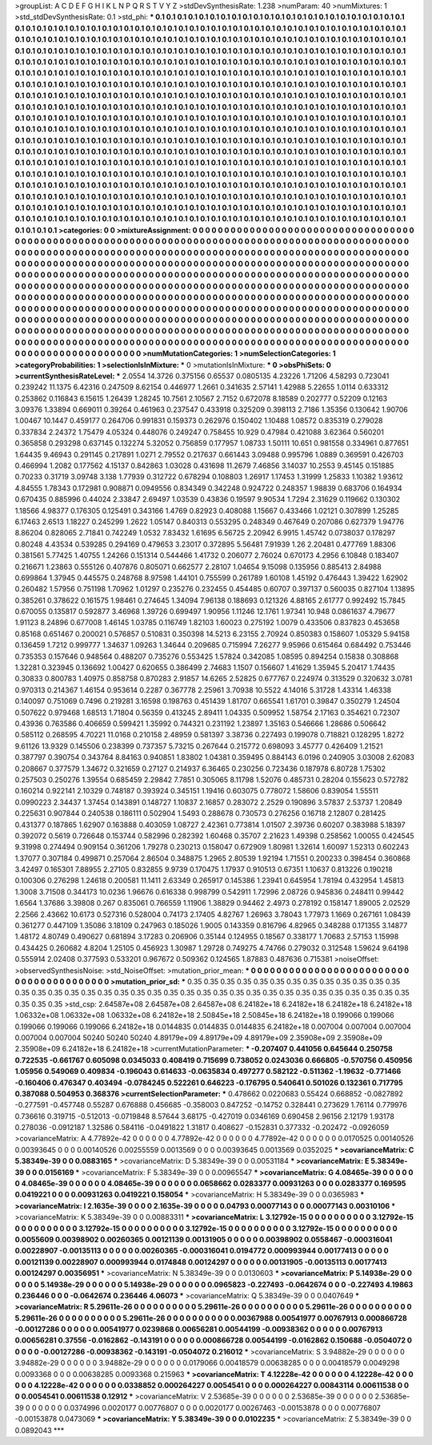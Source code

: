 >groupList:
A C D E F G H I K L
N P Q R S T V Y Z 
>stdDevSynthesisRate:
1.238 
>numParam:
40
>numMixtures:
1
>std_stdDevSynthesisRate:
0.1
>std_phi:
***
0.1 0.1 0.1 0.1 0.1 0.1 0.1 0.1 0.1 0.1
0.1 0.1 0.1 0.1 0.1 0.1 0.1 0.1 0.1 0.1
0.1 0.1 0.1 0.1 0.1 0.1 0.1 0.1 0.1 0.1
0.1 0.1 0.1 0.1 0.1 0.1 0.1 0.1 0.1 0.1
0.1 0.1 0.1 0.1 0.1 0.1 0.1 0.1 0.1 0.1
0.1 0.1 0.1 0.1 0.1 0.1 0.1 0.1 0.1 0.1
0.1 0.1 0.1 0.1 0.1 0.1 0.1 0.1 0.1 0.1
0.1 0.1 0.1 0.1 0.1 0.1 0.1 0.1 0.1 0.1
0.1 0.1 0.1 0.1 0.1 0.1 0.1 0.1 0.1 0.1
0.1 0.1 0.1 0.1 0.1 0.1 0.1 0.1 0.1 0.1
0.1 0.1 0.1 0.1 0.1 0.1 0.1 0.1 0.1 0.1
0.1 0.1 0.1 0.1 0.1 0.1 0.1 0.1 0.1 0.1
0.1 0.1 0.1 0.1 0.1 0.1 0.1 0.1 0.1 0.1
0.1 0.1 0.1 0.1 0.1 0.1 0.1 0.1 0.1 0.1
0.1 0.1 0.1 0.1 0.1 0.1 0.1 0.1 0.1 0.1
0.1 0.1 0.1 0.1 0.1 0.1 0.1 0.1 0.1 0.1
0.1 0.1 0.1 0.1 0.1 0.1 0.1 0.1 0.1 0.1
0.1 0.1 0.1 0.1 0.1 0.1 0.1 0.1 0.1 0.1
0.1 0.1 0.1 0.1 0.1 0.1 0.1 0.1 0.1 0.1
0.1 0.1 0.1 0.1 0.1 0.1 0.1 0.1 0.1 0.1
0.1 0.1 0.1 0.1 0.1 0.1 0.1 0.1 0.1 0.1
0.1 0.1 0.1 0.1 0.1 0.1 0.1 0.1 0.1 0.1
0.1 0.1 0.1 0.1 0.1 0.1 0.1 0.1 0.1 0.1
0.1 0.1 0.1 0.1 0.1 0.1 0.1 0.1 0.1 0.1
0.1 0.1 0.1 0.1 0.1 0.1 0.1 0.1 0.1 0.1
0.1 0.1 0.1 0.1 0.1 0.1 0.1 0.1 0.1 0.1
0.1 0.1 0.1 0.1 0.1 0.1 0.1 0.1 0.1 0.1
0.1 0.1 0.1 0.1 0.1 0.1 0.1 0.1 0.1 0.1
0.1 0.1 0.1 0.1 0.1 0.1 0.1 0.1 0.1 0.1
0.1 0.1 0.1 0.1 0.1 0.1 0.1 0.1 0.1 0.1
0.1 0.1 0.1 0.1 0.1 0.1 0.1 0.1 0.1 0.1
0.1 0.1 0.1 0.1 0.1 0.1 0.1 0.1 0.1 0.1
0.1 0.1 0.1 0.1 0.1 0.1 0.1 0.1 0.1 0.1
0.1 0.1 0.1 0.1 0.1 0.1 0.1 0.1 0.1 0.1
0.1 0.1 0.1 0.1 0.1 0.1 0.1 0.1 0.1 0.1
0.1 0.1 0.1 0.1 0.1 0.1 0.1 0.1 0.1 0.1
0.1 0.1 0.1 0.1 0.1 0.1 0.1 0.1 0.1 0.1
0.1 0.1 0.1 0.1 0.1 0.1 0.1 0.1 0.1 0.1
0.1 0.1 0.1 0.1 0.1 0.1 0.1 0.1 0.1 0.1
0.1 0.1 0.1 0.1 0.1 0.1 0.1 0.1 0.1 0.1
0.1 0.1 0.1 0.1 0.1 0.1 0.1 0.1 0.1 0.1
0.1 0.1 0.1 0.1 0.1 0.1 0.1 0.1 0.1 0.1
0.1 0.1 0.1 0.1 0.1 0.1 0.1 0.1 0.1 0.1
0.1 0.1 0.1 0.1 0.1 0.1 0.1 0.1 0.1 0.1
0.1 0.1 0.1 0.1 0.1 0.1 0.1 0.1 0.1 0.1
0.1 0.1 0.1 0.1 0.1 0.1 0.1 0.1 0.1 0.1
0.1 0.1 0.1 0.1 0.1 0.1 0.1 0.1 0.1 0.1
0.1 0.1 0.1 0.1 0.1 0.1 0.1 0.1 0.1 0.1
0.1 0.1 0.1 0.1 0.1 0.1 0.1 0.1 0.1 0.1
0.1 0.1 0.1 0.1 0.1 0.1 0.1 0.1 0.1 0.1
0.1 0.1 0.1 0.1 0.1 0.1 0.1 0.1 0.1 0.1
0.1 0.1 0.1 0.1 0.1 0.1 0.1 0.1 0.1 0.1
0.1 0.1 0.1 0.1 0.1 0.1 0.1 0.1 0.1 0.1
0.1 0.1 0.1 0.1 0.1 0.1 0.1 0.1 0.1 0.1
0.1 0.1 0.1 0.1 0.1 0.1 0.1 0.1 0.1 0.1
0.1 0.1 0.1 0.1 0.1 0.1 0.1 0.1 0.1 0.1
0.1 0.1 0.1 0.1 0.1 0.1 0.1 0.1 0.1 0.1
0.1 0.1 0.1 0.1 0.1 0.1 0.1 0.1 0.1 0.1
0.1 0.1 0.1 0.1 0.1 0.1 0.1 0.1 0.1 0.1
0.1 0.1 0.1 0.1 0.1 0.1 0.1 0.1 0.1 0.1
0.1 0.1 0.1 0.1 0.1 0.1 0.1 0.1 0.1 0.1
0.1 0.1 0.1 0.1 0.1 0.1 0.1 0.1 0.1 0.1
0.1 0.1 0.1 0.1 0.1 0.1 0.1 0.1 0.1 0.1
0.1 0.1 0.1 0.1 0.1 0.1 0.1 0.1 0.1 0.1
0.1 0.1 0.1 0.1 0.1 0.1 0.1 0.1 0.1 0.1
0.1 0.1 0.1 0.1 0.1 0.1 0.1 0.1 0.1 0.1
0.1 0.1 0.1 0.1 0.1 0.1 0.1 0.1 0.1 0.1
0.1 0.1 0.1 0.1 0.1 
>categories:
0 0
>mixtureAssignment:
0 0 0 0 0 0 0 0 0 0 0 0 0 0 0 0 0 0 0 0 0 0 0 0 0 0 0 0 0 0 0 0 0 0 0 0 0 0 0 0 0 0 0 0 0 0 0 0 0 0
0 0 0 0 0 0 0 0 0 0 0 0 0 0 0 0 0 0 0 0 0 0 0 0 0 0 0 0 0 0 0 0 0 0 0 0 0 0 0 0 0 0 0 0 0 0 0 0 0 0
0 0 0 0 0 0 0 0 0 0 0 0 0 0 0 0 0 0 0 0 0 0 0 0 0 0 0 0 0 0 0 0 0 0 0 0 0 0 0 0 0 0 0 0 0 0 0 0 0 0
0 0 0 0 0 0 0 0 0 0 0 0 0 0 0 0 0 0 0 0 0 0 0 0 0 0 0 0 0 0 0 0 0 0 0 0 0 0 0 0 0 0 0 0 0 0 0 0 0 0
0 0 0 0 0 0 0 0 0 0 0 0 0 0 0 0 0 0 0 0 0 0 0 0 0 0 0 0 0 0 0 0 0 0 0 0 0 0 0 0 0 0 0 0 0 0 0 0 0 0
0 0 0 0 0 0 0 0 0 0 0 0 0 0 0 0 0 0 0 0 0 0 0 0 0 0 0 0 0 0 0 0 0 0 0 0 0 0 0 0 0 0 0 0 0 0 0 0 0 0
0 0 0 0 0 0 0 0 0 0 0 0 0 0 0 0 0 0 0 0 0 0 0 0 0 0 0 0 0 0 0 0 0 0 0 0 0 0 0 0 0 0 0 0 0 0 0 0 0 0
0 0 0 0 0 0 0 0 0 0 0 0 0 0 0 0 0 0 0 0 0 0 0 0 0 0 0 0 0 0 0 0 0 0 0 0 0 0 0 0 0 0 0 0 0 0 0 0 0 0
0 0 0 0 0 0 0 0 0 0 0 0 0 0 0 0 0 0 0 0 0 0 0 0 0 0 0 0 0 0 0 0 0 0 0 0 0 0 0 0 0 0 0 0 0 0 0 0 0 0
0 0 0 0 0 0 0 0 0 0 0 0 0 0 0 0 0 0 0 0 0 0 0 0 0 0 0 0 0 0 0 0 0 0 0 0 0 0 0 0 0 0 0 0 0 0 0 0 0 0
0 0 0 0 0 0 0 0 0 0 0 0 0 0 0 0 0 0 0 0 0 0 0 0 0 0 0 0 0 0 0 0 0 0 0 0 0 0 0 0 0 0 0 0 0 0 0 0 0 0
0 0 0 0 0 0 0 0 0 0 0 0 0 0 0 0 0 0 0 0 0 0 0 0 0 0 0 0 0 0 0 0 0 0 0 0 0 0 0 0 0 0 0 0 0 0 0 0 0 0
0 0 0 0 0 0 0 0 0 0 0 0 0 0 0 0 0 0 0 0 0 0 0 0 0 0 0 0 0 0 0 0 0 0 0 0 0 0 0 0 0 0 0 0 0 0 0 0 0 0
0 0 0 0 0 0 0 0 0 0 0 0 0 0 0 0 0 0 0 0 0 0 0 0 0 
>numMutationCategories:
1
>numSelectionCategories:
1
>categoryProbabilities:
1 
>selectionIsInMixture:
***
0 
>mutationIsInMixture:
***
0 
>obsPhiSets:
0
>currentSynthesisRateLevel:
***
2.0554 14.3726 0.375156 0.65537 0.0805135 4.23226 1.71206 4.58293 0.723041 0.239242
11.1375 6.42316 0.247509 8.62154 0.446977 1.2661 0.341635 2.57141 1.42988 5.22655
1.0114 0.633312 0.253862 0.116843 6.15615 1.26439 1.28245 10.7561 2.10567 2.7152
0.672078 8.18589 0.202777 0.52209 0.12163 3.09376 1.33894 0.669011 0.39264 0.461963
0.237547 0.433918 0.325209 0.398113 2.7186 1.35356 0.130642 1.90706 1.00467 10.1447
0.459177 0.264706 0.991831 0.159373 0.262976 0.150402 1.10488 1.08572 0.835319 0.279028
0.337834 2.24372 1.75479 4.05324 0.448076 0.249247 0.758455 10.929 0.47984 0.421088
3.62364 0.560201 0.365858 0.293298 0.637145 0.132274 5.32052 0.756859 0.177957 1.08733
1.50111 10.651 0.981558 0.334961 0.877651 1.64435 9.46943 0.291145 0.217891 1.0271
2.79552 0.217637 0.661443 3.09488 0.995796 1.0889 0.369591 0.426703 0.466994 1.2082
0.177562 4.15137 0.842863 1.03028 0.431698 11.2679 7.46856 3.14037 10.2553 9.45145
0.151885 0.70233 0.31719 3.09748 3.138 1.77939 0.312722 0.678294 0.108803 1.26917
1.17453 1.31999 1.25833 1.10382 1.93612 4.84555 1.78343 0.172981 0.908871 0.0949556
0.834349 0.342248 0.924722 0.248357 1.98839 0.683706 0.164934 0.670435 0.885996 0.44024
2.33847 2.69497 1.03539 0.43836 0.19597 9.90534 1.7294 2.31629 0.119662 0.130302
1.18566 4.98377 0.176305 0.125491 0.343166 1.4769 0.82923 0.408088 1.15667 0.433466
1.02121 0.307899 1.25285 6.17463 2.6513 1.18227 0.245299 1.2622 1.05147 0.840313
0.553295 0.248349 0.467649 0.207086 0.627379 1.94776 8.86204 0.828065 2.71841 0.742249
1.0532 7.83432 1.61695 6.56725 2.20942 6.9915 1.45742 0.0738037 0.178297 0.80248
4.43534 0.539285 0.294169 0.479653 3.23017 0.372895 5.56481 7.91939 1.26 2.20481
0.477769 1.88306 0.381561 5.77425 1.40755 1.24266 0.151314 0.544466 1.41732 0.206077
2.76024 0.670173 4.2956 6.10848 0.183407 0.216671 1.23863 0.555126 0.407876 0.805071
0.662577 2.28107 1.04654 9.15098 0.135956 0.885413 2.84988 0.699864 1.37945 0.445575
0.248768 8.97598 1.44101 0.755599 0.261789 1.60108 1.45192 0.476443 1.39422 1.62902
0.260482 1.57956 0.751198 1.70962 1.01297 0.235276 0.232455 0.454485 0.60707 0.397137
0.560035 0.827104 1.13895 0.385261 0.378622 0.161575 1.98461 0.274645 1.34094 7.96138
0.188693 0.121326 4.88165 2.61777 0.992492 15.7845 0.670055 0.135817 0.592877 3.46968
1.39726 0.699497 1.90956 1.11246 12.1761 1.97341 10.948 0.0861637 4.79677 1.91123
8.24896 0.677008 1.46145 1.03785 0.116749 1.82103 1.60023 0.275192 1.0079 0.433506
0.837823 0.453658 0.85168 0.651467 0.200021 0.576857 0.510831 0.350398 14.5213 6.23155
2.70924 0.850383 0.158607 1.05329 5.94158 0.136459 1.7212 0.999777 1.34637 1.09263
1.34644 0.209685 0.715994 7.26277 9.95966 0.615464 0.684492 0.753446 0.735353 0.157646
0.948564 0.488207 0.735276 0.553425 1.57824 0.342085 1.08595 0.894254 0.15838 0.308868
1.32281 0.323945 0.136692 1.00427 0.620655 0.386499 2.74683 1.1507 0.156607 1.41629
1.35945 5.20417 1.74435 0.30833 0.800783 1.40975 0.858758 0.870283 2.91857 14.6265
2.52825 0.677767 0.224974 0.313529 0.320632 3.0781 0.970313 0.214367 1.46154 0.953614
0.2287 0.367778 2.25961 3.70938 10.5522 4.14016 5.31728 1.43314 1.46338 0.140097
0.751069 0.7496 0.219281 3.16598 0.198763 0.451439 1.81707 0.665541 1.61701 0.39847
0.350279 1.24504 0.507622 0.979468 1.68513 1.71804 0.56359 0.413245 2.89411 1.04335
0.509952 1.58754 2.17163 0.354621 0.72307 0.43936 0.763586 0.406659 0.599421 1.35992
0.744321 0.231192 1.23897 1.35163 0.546666 1.28686 0.506642 0.585112 0.268595 4.70221
11.0168 0.210158 2.48959 0.581397 3.38736 0.227493 0.199078 0.718821 0.128295 1.8272
9.61126 13.9329 0.145506 0.238399 0.737357 5.73215 0.267644 0.215772 0.698093 3.45777
0.426409 1.21521 0.387797 0.390754 0.343764 8.84163 0.940851 1.83802 1.04381 0.359495
0.884143 6.0196 0.240905 3.03008 2.62083 0.208667 0.377579 1.34672 0.321659 0.27127
0.214937 6.36465 0.230256 0.723436 0.187978 6.80728 1.75302 0.257503 0.250276 1.39554
0.685459 2.29842 7.7851 0.305065 8.11798 1.52076 0.485731 0.28204 0.155623 0.572782
0.160214 0.922141 2.10329 0.748187 0.393924 0.345151 1.19416 0.603075 0.778072 1.58606
0.839054 1.55511 0.0990223 2.34437 1.37454 0.143891 0.148727 1.10837 2.16857 0.283072
2.2529 0.190896 3.57837 2.53737 1.20849 0.225631 0.907844 0.240538 0.186111 0.502904
1.5493 0.288678 0.730573 0.276256 0.16718 2.12807 0.281425 0.431377 0.187865 1.62907
0.163888 0.403059 1.08727 2.42361 0.773814 1.01507 2.39736 0.60207 0.383988 5.18397
0.392072 0.5619 0.726648 0.153744 0.582996 0.282392 1.60468 0.35707 2.21623 1.49398
0.258562 1.00055 0.424545 9.31998 0.274494 0.909154 0.361206 1.79278 0.230213 0.158047
0.672909 1.80981 1.32614 1.60097 1.52313 0.602243 1.37077 0.307184 0.499871 0.257064
2.86504 0.348875 1.2965 2.80539 1.92194 1.71551 0.200233 0.398454 0.360868 3.42497
0.165301 7.88955 2.27105 0.832855 9.9739 0.170475 1.17937 0.910513 0.67351 1.10637
0.813226 0.190218 0.100306 0.276298 1.24618 0.200581 11.1411 2.63349 0.265917 0.145386
1.23941 0.645954 1.78194 0.432954 1.45813 1.3008 3.71508 0.344173 10.0236 1.96676
0.616338 0.998799 0.542911 1.72996 2.08726 0.945836 0.248411 0.99442 1.6564 1.37686
3.39808 0.267 0.835061 0.766559 1.11906 1.38829 0.94462 2.4973 0.278192 0.158147
1.89005 2.02529 2.2566 2.43662 10.6173 0.527316 0.528004 0.74173 2.17405 4.82767
1.26963 3.78043 1.77973 1.1669 0.267161 1.08439 0.361277 0.447109 1.35086 3.18109
0.247963 0.185026 1.9005 0.143359 0.816796 4.82965 0.348288 0.171355 3.14877 1.48172
4.80749 0.490627 0.681894 3.17283 0.206906 0.35144 0.124955 0.18567 0.338177 1.70683
2.57153 1.15998 0.434425 0.260682 4.8204 1.25105 0.456923 1.30987 1.29728 0.749275
4.74766 0.279032 0.312548 1.59624 9.64198 0.555914 2.02408 0.377593 0.533201 0.967672
0.509362 0.124565 1.87883 0.487636 0.715381 
>noiseOffset:
>observedSynthesisNoise:
>std_NoiseOffset:
>mutation_prior_mean:
***
0 0 0 0 0 0 0 0 0 0
0 0 0 0 0 0 0 0 0 0
0 0 0 0 0 0 0 0 0 0
0 0 0 0 0 0 0 0 0 0
>mutation_prior_sd:
***
0.35 0.35 0.35 0.35 0.35 0.35 0.35 0.35 0.35 0.35
0.35 0.35 0.35 0.35 0.35 0.35 0.35 0.35 0.35 0.35
0.35 0.35 0.35 0.35 0.35 0.35 0.35 0.35 0.35 0.35
0.35 0.35 0.35 0.35 0.35 0.35 0.35 0.35 0.35 0.35
>std_csp:
2.64587e+08 2.64587e+08 2.64587e+08 6.24182e+18 6.24182e+18 6.24182e+18 6.24182e+18 1.06332e+08 1.06332e+08 1.06332e+08
6.24182e+18 2.50845e+18 2.50845e+18 6.24182e+18 0.199066 0.199066 0.199066 0.199066 0.199066 6.24182e+18
0.0144835 0.0144835 0.0144835 6.24182e+18 0.007004 0.007004 0.007004 0.007004 0.007004 50240
50240 50240 4.89179e+09 4.89179e+09 4.89179e+09 2.35908e+09 2.35908e+09 2.35908e+09 6.24182e+18 6.24182e+18
>currentMutationParameter:
***
-0.207407 0.441056 0.645644 0.250758 0.722535 -0.661767 0.605098 0.0345033 0.408419 0.715699
0.738052 0.0243036 0.666805 -0.570756 0.450956 1.05956 0.549069 0.409834 -0.196043 0.614633
-0.0635834 0.497277 0.582122 -0.511362 -1.19632 -0.771466 -0.160406 0.476347 0.403494 -0.0784245
0.522261 0.646223 -0.176795 0.540641 0.501026 0.132361 0.717795 0.387088 0.504953 0.368376
>currentSelectionParameter:
***
0.478662 0.0220683 0.55424 0.668852 -0.0827892 -0.277591 -0.457748 0.55287 0.676888 0.456685
-0.358003 0.847252 -0.14752 0.328441 0.273629 1.76114 0.779976 0.736616 0.319715 -0.512013
-0.0719848 8.57644 3.68175 -0.427019 0.0346169 0.690458 2.96156 2.12179 1.93178 0.278036
-0.0912187 1.32586 0.584116 -0.0491822 1.31817 0.408627 -0.152831 0.377332 -0.202472 -0.0926059
>covarianceMatrix:
A
4.77892e-42	0	0	0	0	0	
0	4.77892e-42	0	0	0	0	
0	0	4.77892e-42	0	0	0	
0	0	0	0.0170525	0.00140526	0.00393645	
0	0	0	0.00140526	0.00255559	0.0013569	
0	0	0	0.00393645	0.0013569	0.0352025	
***
>covarianceMatrix:
C
5.38349e-39	0	
0	0.0883165	
***
>covarianceMatrix:
D
5.38349e-39	0	
0	0.00531184	
***
>covarianceMatrix:
E
5.38349e-39	0	
0	0.0156169	
***
>covarianceMatrix:
F
5.38349e-39	0	
0	0.00965547	
***
>covarianceMatrix:
G
4.08465e-39	0	0	0	0	0	
0	4.08465e-39	0	0	0	0	
0	0	4.08465e-39	0	0	0	
0	0	0	0.0658662	0.0283377	0.00931263	
0	0	0	0.0283377	0.169595	0.0419221	
0	0	0	0.00931263	0.0419221	0.158054	
***
>covarianceMatrix:
H
5.38349e-39	0	
0	0.0365983	
***
>covarianceMatrix:
I
2.1635e-39	0	0	0	
0	2.1635e-39	0	0	
0	0	0.04793	0.00077143	
0	0	0.00077143	0.00310106	
***
>covarianceMatrix:
K
5.38349e-39	0	
0	0.00883311	
***
>covarianceMatrix:
L
3.12792e-15	0	0	0	0	0	0	0	0	0	
0	3.12792e-15	0	0	0	0	0	0	0	0	
0	0	3.12792e-15	0	0	0	0	0	0	0	
0	0	0	3.12792e-15	0	0	0	0	0	0	
0	0	0	0	3.12792e-15	0	0	0	0	0	
0	0	0	0	0	0.0055609	0.00398902	0.00260365	0.00121139	0.00131905	
0	0	0	0	0	0.00398902	0.0558467	-0.000316041	0.00228907	-0.00135113	
0	0	0	0	0	0.00260365	-0.000316041	0.0194772	0.000993944	0.00177413	
0	0	0	0	0	0.00121139	0.00228907	0.000993944	0.0174848	0.00124297	
0	0	0	0	0	0.00131905	-0.00135113	0.00177413	0.00124297	0.00356951	
***
>covarianceMatrix:
N
5.38349e-39	0	
0	0.0130603	
***
>covarianceMatrix:
P
5.14938e-29	0	0	0	0	0	
0	5.14938e-29	0	0	0	0	
0	0	5.14938e-29	0	0	0	
0	0	0	0.0965823	-0.227493	-0.0642674	
0	0	0	-0.227493	4.19863	0.236446	
0	0	0	-0.0642674	0.236446	4.06073	
***
>covarianceMatrix:
Q
5.38349e-39	0	
0	0.0407649	
***
>covarianceMatrix:
R
5.29611e-26	0	0	0	0	0	0	0	0	0	
0	5.29611e-26	0	0	0	0	0	0	0	0	
0	0	5.29611e-26	0	0	0	0	0	0	0	
0	0	0	5.29611e-26	0	0	0	0	0	0	
0	0	0	0	5.29611e-26	0	0	0	0	0	
0	0	0	0	0	0.00367988	0.00541977	0.00767913	0.000866728	-0.00127286	
0	0	0	0	0	0.00541977	0.0239868	0.00656281	0.00544199	-0.00938362	
0	0	0	0	0	0.00767913	0.00656281	0.37556	-0.0162862	-0.143191	
0	0	0	0	0	0.000866728	0.00544199	-0.0162862	0.150688	-0.0504072	
0	0	0	0	0	-0.00127286	-0.00938362	-0.143191	-0.0504072	0.216012	
***
>covarianceMatrix:
S
3.94882e-29	0	0	0	0	0	
0	3.94882e-29	0	0	0	0	
0	0	3.94882e-29	0	0	0	
0	0	0	0.0179066	0.00418579	0.00638285	
0	0	0	0.00418579	0.0049298	0.0093368	
0	0	0	0.00638285	0.0093368	0.215963	
***
>covarianceMatrix:
T
4.12228e-42	0	0	0	0	0	
0	4.12228e-42	0	0	0	0	
0	0	4.12228e-42	0	0	0	
0	0	0	0.0338852	0.000264227	0.0054541	
0	0	0	0.000264227	0.00843114	0.00611538	
0	0	0	0.0054541	0.00611538	0.12912	
***
>covarianceMatrix:
V
2.53685e-39	0	0	0	0	0	
0	2.53685e-39	0	0	0	0	
0	0	2.53685e-39	0	0	0	
0	0	0	0.0374996	0.0020177	0.00776807	
0	0	0	0.0020177	0.00267463	-0.00153878	
0	0	0	0.00776807	-0.00153878	0.0473069	
***
>covarianceMatrix:
Y
5.38349e-39	0	
0	0.0102235	
***
>covarianceMatrix:
Z
5.38349e-39	0	
0	0.0892043	
***
